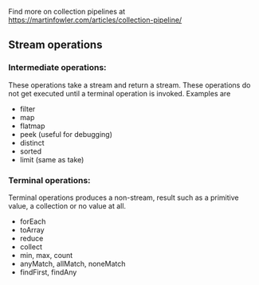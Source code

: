
Find more on collection pipelines at
https://martinfowler.com/articles/collection-pipeline/

** Stream operations

*** Intermediate operations:
    These operations take a stream and return a stream.
    These operations do not get executed until a terminal
    operation is invoked. Examples are
    - filter
    - map
    - flatmap
    - peek (useful for debugging)
    - distinct
    - sorted
    - limit (same as take)

*** Terminal operations:
    Terminal operations produces a non-stream, result
    such as a primitive value, a collection or no value
    at all.
    - forEach
    - toArray
    - reduce
    - collect
    - min, max, count
    - anyMatch, allMatch, noneMatch
    - findFirst, findAny
